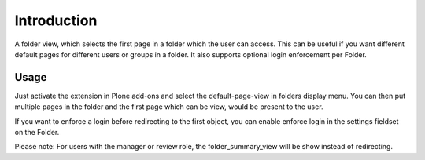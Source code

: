 Introduction
============

A folder view, which selects the first page in a folder which the user can access.
This can be useful if you want different default pages for different users or
groups in a folder. It also supports optional login enforcement per Folder.

Usage
-----

Just activate the extension in Plone add-ons and select the default-page-view
in folders display menu. You can then put multiple pages in the folder and
the first page which can be view, would be present to the user.

If you want to enforce a login before redirecting to the first object, you can enable enforce login in the settings fieldset on the Folder.

Please note: For users with the manager or review role, the folder_summary_view
will be show instead of redirecting.
